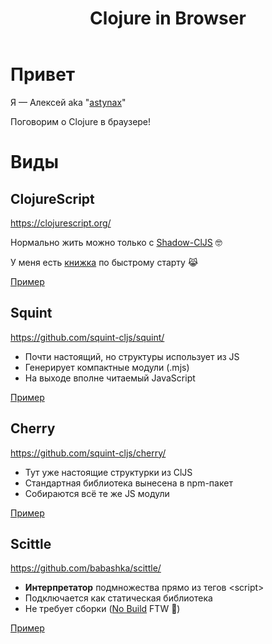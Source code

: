 #+TITLE: Clojure in Browser

* Привет

Я — Алексей aka "[[https://astynax.me/][astynax]]"

Поговорим о Clojure в браузере!

* Виды

** ClojureScript

https://clojurescript.org/

Нормально жить можно только с [[https://shadow-cljs.github.io][Shadow-ClJS]] 🤓

У меня есть [[http://astynax.me/cljs-book/][книжка]] по быстрому старту 😹

[[file:cljs/src/main/core.cljs][Пример]]

** Squint

https://github.com/squint-cljs/squint/

- Почти настоящий, но структуры использует из JS
- Генерирует компактные модули (.mjs)
- На выходе вполне читаемый JavaScript

[[file:squint/core.cljs][Пример]]

** Cherry

https://github.com/squint-cljs/cherry/

- Тут уже настоящие структурки из ClJS
- Стандартная библиотека вынесена в npm-пакет
- Собираются всё те же JS модули

[[file:cherry/core.cljs][Пример]]

** Scittle

https://github.com/babashka/scittle/

- *Интерпретатор* подмножества прямо из тегов <script>
- Подключается как статическая библиотека
- Не требует сборки ([[https://world.hey.com/dhh/you-can-t-get-faster-than-no-build-7a44131c][No Build]] FTW 🌚)

[[file:scittle/example.clj][Пример]]
